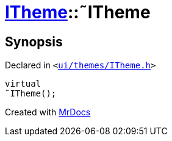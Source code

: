 [#ITheme-2destructor]
= xref:ITheme.adoc[ITheme]::&tilde;ITheme
:relfileprefix: ../
:mrdocs:


== Synopsis

Declared in `&lt;https://github.com/PrismLauncher/PrismLauncher/blob/develop/ui/themes/ITheme.h#L52[ui&sol;themes&sol;ITheme&period;h]&gt;`

[source,cpp,subs="verbatim,replacements,macros,-callouts"]
----
virtual
&tilde;ITheme();
----



[.small]#Created with https://www.mrdocs.com[MrDocs]#
